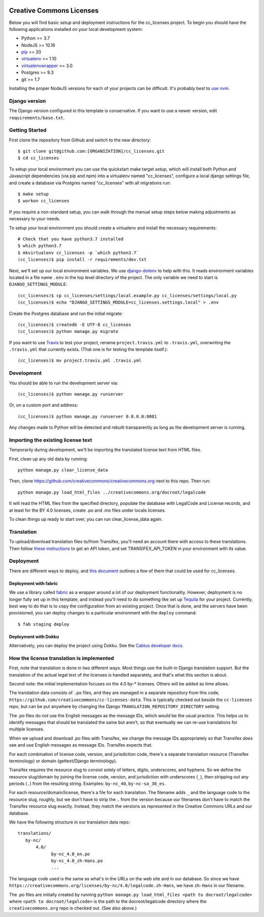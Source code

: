 

.. EDIT the below links to use the project's github repo path. Or just remove them.

.. image:: https://requires.io/github/GITHUB_ORG/cc_licenses/requirements.svg?branch=master
.. image:: https://requires.io/github/GITHUB_ORG/cc_licenses/requirements.svg?branch=develop

Creative Commons Licenses
=========================

Below you will find basic setup and deployment instructions for the cc_licenses
project. To begin you should have the following applications installed on your
local development system:

- Python >= 3.7
- NodeJS >= 10.16
- `pip <http://www.pip-installer.org/>`_ >= 20
- `virtualenv <http://www.virtualenv.org/>`_ >= 1.10
- `virtualenvwrapper <http://pypi.python.org/pypi/virtualenvwrapper>`_ >= 3.0
- Postgres >= 9.3
- git >= 1.7

Installing the proper NodeJS versions for each of your projects can be difficult. It's probably best
to `use nvm <https://github.com/nvm-sh/nvm>`_.

Django version
------------------------

The Django version configured in this template is conservative. If you want to
use a newer version, edit ``requirements/base.txt``.

Getting Started
------------------------

First clone the repository from Github and switch to the new directory::

    $ git clone git@github.com:[ORGANIZATION]/cc_licenses.git
    $ cd cc_licenses

To setup your local environment you can use the quickstart make target `setup`, which will
install both Python and Javascript dependencies (via pip and npm) into a virtualenv named
"cc_licenses", configure a local django settings file, and create a database via
Postgres named "cc_licenses" with all migrations run::

    $ make setup
    $ workon cc_licenses

If you require a non-standard setup, you can walk through the manual setup steps below making
adjustments as necessary to your needs.

To setup your local environment you should create a virtualenv and install the
necessary requirements::

    # Check that you have python3.7 installed
    $ which python3.7
    $ mkvirtualenv cc_licenses -p `which python3.7`
    (cc_licenses)$ pip install -r requirements/dev.txt

Next, we'll set up our local environment variables. We use `django-dotenv
<https://github.com/jpadilla/django-dotenv>`_ to help with this. It reads environment variables
located in a file name ``.env`` in the top level directory of the project. The only variable we need
to start is ``DJANGO_SETTINGS_MODULE``::

    (cc_licenses)$ cp cc_licenses/settings/local.example.py cc_licenses/settings/local.py
    (cc_licenses)$ echo "DJANGO_SETTINGS_MODULE=cc_licenses.settings.local" > .env

Create the Postgres database and run the initial migrate::

    (cc_licenses)$ createdb -E UTF-8 cc_licenses
    (cc_licenses)$ python manage.py migrate

If you want to use `Travis <http://travis-ci.org>`_ to test your project,
rename ``project.travis.yml`` to ``.travis.yml``, overwriting the ``.travis.yml``
that currently exists.  (That one is for testing the template itself.)::

    (cc_licenses)$ mv project.travis.yml .travis.yml

Development
-----------

You should be able to run the development server via::

    (cc_licenses)$ python manage.py runserver

Or, on a custom port and address::

    (cc_licenses)$ python manage.py runserver 0.0.0.0:8001

Any changes made to Python will be detected and rebuilt transparently as
long as the development server is running.

Importing the existing license text
-----------------------------------

Temporarily during development, we'll be importing the translated license text
from HTML files.

First, clean up any old data by running::

    python manage.py clear_license_data

Then, clone https://github.com/creativecommons/creativecommons.org next to this repo.
Then run::

    python manage.py load_html_files ../creativecommons.org/docroot/legalcode

It will read the HTML files from the specified directory, populate the database
with LegalCode and License records, and at least for the BY 4.0 licenses, create
.po and .mo files under locale.licenses.

To clean things up ready to start over, you can run clear_license_data again.

Translation
-----------

To upload/download translation files to/from Transifex, you'll need an account
there with access to these translations.
Then follow `these instructions <https://docs.transifex.com/api/introduction#authentication>`_
to get an API token, and set TRANSIFEX_API_TOKEN in your environment with its value.

Deployment
----------

There are different ways to deploy, and `this document <http://caktus.github.io/developer-documentation/deploy-strategies.html>`_ outlines a few of them that could be used for cc_licenses.

Deployment with fabric
......................

We use a library called `fabric <http://www.fabfile.org/>`_ as a wrapper around a lot of our deployment
functionality. However, deployment is no longer fully set up in this template, and instead you'll need
to do something like set up `Tequila <https://github.com/caktus/tequila>`_ for your project. Currently,
best way to do that is to copy the configuration from an existing project. Once that is done, and the
servers have been provisioned, you can deploy changes to a particular environment with the ``deploy``
command::

    $ fab staging deploy

Deployment with Dokku
.....................

Alternatively, you can deploy the project using Dokku. See the
`Caktus developer docs <http://caktus.github.io/developer-documentation/dokku.html>`_.

How the license translation is implemented
------------------------------------------

First, note that translation is done in two different ways. Most things use the built-in
Django translation support. But the translation of the actual legal text of the licenses
is handled separately, and that's what this section is about.

Second note: the initial implementation focuses on the 4.0 by-*
licenses. Others will be added as time allows.

The translation data consists of ``.po`` files, and they are managed in a separate
repository from this code, ``https://github.com/creativecommons/cc-licenses-data``.
This is typically checked out beside the ``cc-licenses`` repo, but can be put anywhere by changing the Django ``TRANSLATION_REPOSITORY_DIRECTORY`` setting.

The .po files do *not* use the English messages as the message IDs, which would be
the usual practice. This helps us to identify messages that should be translated
the same but aren't, so that eventually we can re-use translations for multiple
licenses.

When we upload and download .po files with Transifex, we change the message IDs
appropriately so that Transifex *does* see and use English messages as message IDs.
Transifex expects that.

For each combination of license code, version, and jurisdiction code, there's a separate
translation resource (Transifex terminology) or domain (gettext/Django terminology).

Transifex requires the resource slug to consist solely of letters, digits, underscores,
and hyphens. So we define the resource slug/domain by joining the license code,
version, and jurisdiction with underscores (``_``), then stripping out any periods
(``.``) from the resulting string. Examples: ``by-nc_40``, ``by-nc-sa_30_es``.

For each resource/domain/license, there's a file for each translation. The
filename adds ``_`` and the language code to the resource slug, roughly,
but we don't have to strip the ``.`` from the version because our filenames
don't have to match the Transifex resource slug exactly. Instead, they
match the versions as represented in the Creative Commons URLs and our
database.

We have the following structure in our translation data repo::

    translations/
       by-nc/
           4.0/
                 by-nc_4.0_en.po
                 by-nc_4.0_zh-Hans.po
                 ...

The language code used is the same as what's in the URLs on the web site
and in our database.
So since we have ``https://creativecommons.org/licenses/by-nc/4.0/legalcode.zh-Hans``,
we have ``zh-Hans`` in our filename.

The .po files are initially created by running
``python manage.py load_html_files <path to docroot/legalcode>``
where ``<path to docroot/legalcode>`` is the path to
the docroot/legalcode directory where the ``creativecommons.org``
repo is checked out. (See also above.)
